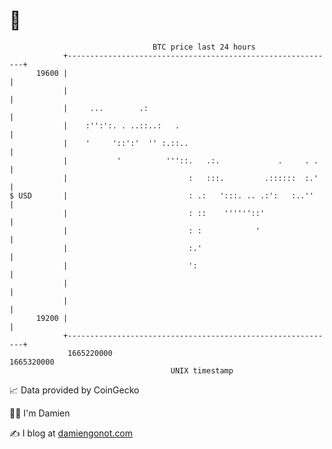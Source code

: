 * 👋

#+begin_example
                                   BTC price last 24 hours                    
               +------------------------------------------------------------+ 
         19600 |                                                            | 
               |                                                            | 
               |     ...        .:                                          | 
               |    :'':':. . ..::..:   .                                   | 
               |    '     '::':'  '' :.::..                                 | 
               |           '          '''::.   .:.             .     . .    | 
               |                           :   :::.         .::::::  :.'    | 
   $ USD       |                           : .:   ':::. .. .:':   :..''     | 
               |                           : ::    ''''''::'                | 
               |                           : :            '                 | 
               |                           :.'                              | 
               |                           ':                               | 
               |                                                            | 
               |                                                            | 
         19200 |                                                            | 
               +------------------------------------------------------------+ 
                1665220000                                        1665320000  
                                       UNIX timestamp                         
#+end_example
📈 Data provided by CoinGecko

🧑‍💻 I'm Damien

✍️ I blog at [[https://www.damiengonot.com][damiengonot.com]]
